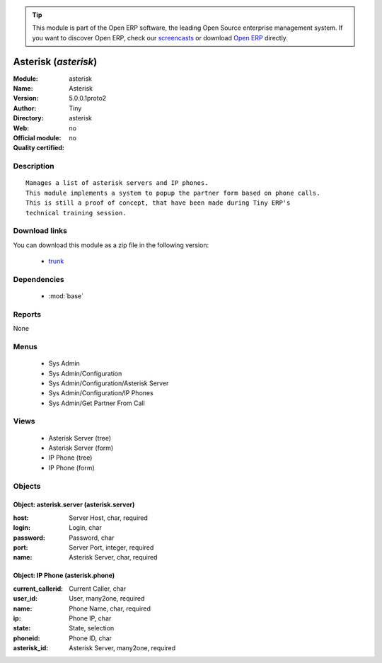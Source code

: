
.. module:: asterisk
    :synopsis: Asterisk 
    :noindex:
.. 

.. raw:: html

      <br />
    <link rel="stylesheet" href="../_static/hide_objects_in_sidebar.css" type="text/css" />

.. tip:: This module is part of the Open ERP software, the leading Open Source 
  enterprise management system. If you want to discover Open ERP, check our 
  `screencasts <http://openerp.tv>`_ or download 
  `Open ERP <http://openerp.com>`_ directly.

.. raw:: html

    <div class="js-kit-rating" title="" permalink="" standalone="yes" path="/asterisk"></div>
    <script src="http://js-kit.com/ratings.js"></script>

Asterisk (*asterisk*)
=====================
:Module: asterisk
:Name: Asterisk
:Version: 5.0.0.1proto2
:Author: Tiny
:Directory: asterisk
:Web: 
:Official module: no
:Quality certified: no

Description
-----------

::

  Manages a list of asterisk servers and IP phones.
  This module implements a system to popup the partner form based on phone calls.
  This is still a proof of concept, that have been made during Tiny ERP's
  technical training session.

Download links
--------------

You can download this module as a zip file in the following version:

  * `trunk <http://www.openerp.com/download/modules/trunk/asterisk.zip>`_


Dependencies
------------

 * :mod:`base`

Reports
-------

None


Menus
-------

 * Sys Admin
 * Sys Admin/Configuration
 * Sys Admin/Configuration/Asterisk Server
 * Sys Admin/Configuration/IP Phones
 * Sys Admin/Get Partner From Call

Views
-----

 * Asterisk Server (tree)
 * Asterisk Server (form)
 * IP Phone (tree)
 * IP Phone (form)


Objects
-------

Object: asterisk.server (asterisk.server)
#########################################



:host: Server Host, char, required





:login: Login, char





:password: Password, char





:port: Server Port, integer, required





:name: Asterisk Server, char, required




Object: IP Phone (asterisk.phone)
#################################



:current_callerid: Current Caller, char





:user_id: User, many2one, required





:name: Phone Name, char, required





:ip: Phone IP, char





:state: State, selection





:phoneid: Phone ID, char





:asterisk_id: Asterisk Server, many2one, required


